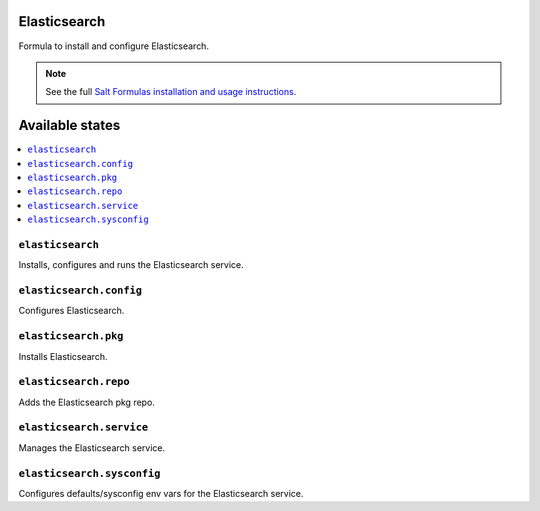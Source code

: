 Elasticsearch
===============

Formula to install and configure Elasticsearch.


.. note::

    See the full `Salt Formulas installation and usage instructions
    <http://docs.saltstack.com/en/latest/topics/development/conventions/formulas.html>`_.

Available states
================

.. contents::
    :local:


``elasticsearch``
-----------

Installs, configures and runs the Elasticsearch service.

``elasticsearch.config``
-----------

Configures Elasticsearch.

``elasticsearch.pkg``
-----------

Installs Elasticsearch.

``elasticsearch.repo``
-----------

Adds the Elasticsearch pkg repo.


``elasticsearch.service``
-----------

Manages the Elasticsearch service.

``elasticsearch.sysconfig``
-----------

Configures defaults/sysconfig env vars for the Elasticsearch service.
